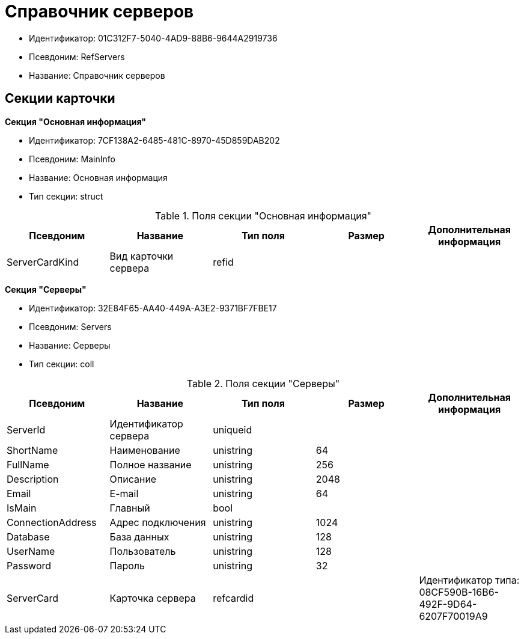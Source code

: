 = Справочник серверов

* Идентификатор: 01C312F7-5040-4AD9-88B6-9644A2919736
* Псевдоним: RefServers
* Название: Справочник серверов

== Секции карточки

*Секция "Основная информация"*

* Идентификатор: 7CF138A2-6485-481C-8970-45D859DAB202
* Псевдоним: MainInfo
* Название: Основная информация
* Тип секции: struct

.Поля секции "Основная информация"
[width="100%",cols="20%,20%,20%,20%,20%",options="header"]
|===
|Псевдоним |Название |Тип поля |Размер |Дополнительная информация
|ServerCardKind |Вид карточки сервера |refid | |
|===

*Секция "Серверы"*

* Идентификатор: 32E84F65-AA40-449A-A3E2-9371BF7FBE17
* Псевдоним: Servers
* Название: Серверы
* Тип секции: coll

.Поля секции "Серверы"
[width="100%",cols="20%,20%,20%,20%,20%",options="header"]
|===
|Псевдоним |Название |Тип поля |Размер |Дополнительная информация
|ServerId |Идентификатор сервера |uniqueid | |
|ShortName |Наименование |unistring |64 |
|FullName |Полное название |unistring |256 |
|Description |Описание |unistring |2048 |
|Email |E-mail |unistring |64 |
|IsMain |Главный |bool | |
|ConnectionAddress |Адрес подключения |unistring |1024 |
|Database |База данных |unistring |128 |
|UserName |Пользователь |unistring |128 |
|Password |Пароль |unistring |32 |
|ServerCard |Карточка сервера |refcardid | |Идентификатор типа: 08CF590B-16B6-492F-9D64-6207F70019A9
|===
